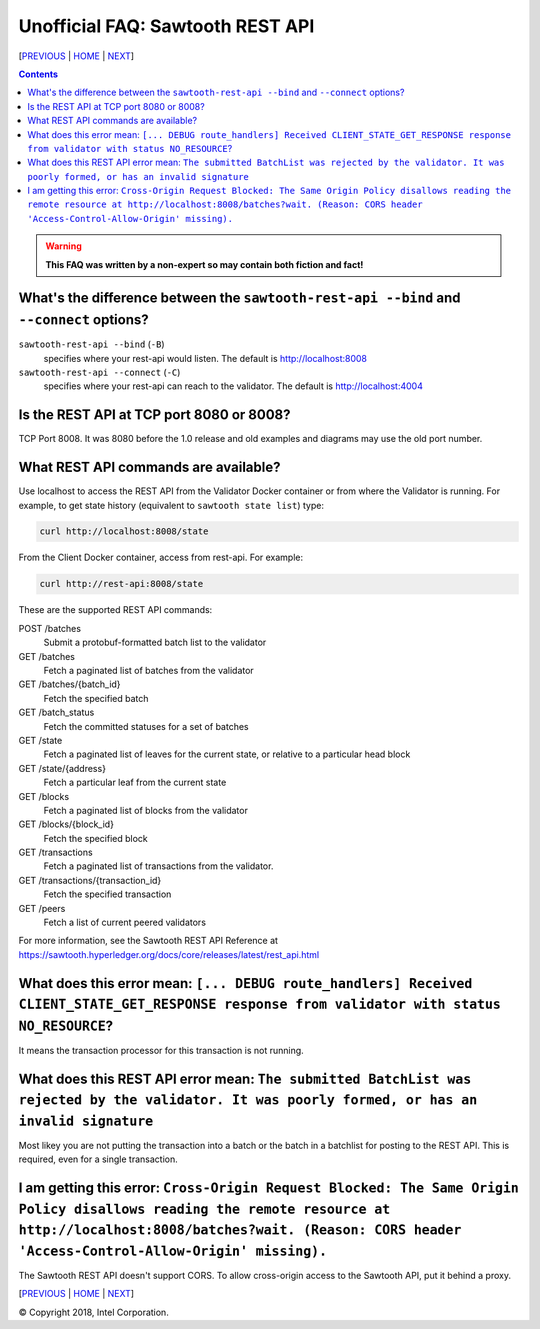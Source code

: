 Unofficial FAQ: Sawtooth REST API
==================
[PREVIOUS_ | HOME_ | NEXT_]

.. contents::

.. Warning::
   **This FAQ was written by a non-expert so may contain both fiction and fact!**

What's the difference between the ``sawtooth-rest-api --bind`` and ``--connect`` options?
-------------------
``sawtooth-rest-api --bind`` (``-B``)
    specifies where your rest-api would listen. The default is http://localhost:8008
``sawtooth-rest-api --connect`` (``-C``)
    specifies where your rest-api can reach to the validator. The default is http://localhost:4004

Is the REST API at TCP port 8080 or 8008?
-------------------
TCP Port 8008. It was 8080 before the 1.0 release and old examples and diagrams may use the old port number.

What REST API commands are available?
-------------------
Use localhost to access the REST API from the Validator Docker container or from where the Validator is running.
For example, to get state history (equivalent to ``sawtooth state list``) type:

.. code:: sh

    curl http://localhost:8008/state
From the Client Docker container, access from rest-api.  For example:

.. code:: sh

    curl http://rest-api:8008/state

These are the supported REST API commands:

POST /batches
    Submit a protobuf-formatted batch list to the validator
GET /batches
    Fetch a paginated list of batches from the validator
GET /batches/{batch_id}
    Fetch the specified batch
GET /batch_status
    Fetch the committed statuses for a set of batches
GET /state
    Fetch a paginated list of leaves for the current state, or relative to a particular head block
GET /state/{address}
    Fetch a particular leaf from the current state
GET /blocks
    Fetch a paginated list of blocks from the validator
GET /blocks/{block_id}
    Fetch the specified block
GET /transactions
    Fetch a paginated list of transactions from the validator.
GET /transactions/{transaction_id}
    Fetch the specified transaction
GET /peers
    Fetch a list of current peered validators

For more information, see the Sawtooth REST API Reference at
https://sawtooth.hyperledger.org/docs/core/releases/latest/rest_api.html

What does this error mean: ``[... DEBUG route_handlers] Received CLIENT_STATE_GET_RESPONSE response from validator with status NO_RESOURCE``?
-----------------------
It means the transaction processor for this transaction is not running.

What does this REST API error mean: ``The submitted BatchList was rejected by the validator. It was poorly formed, or has an invalid signature``
--------------------------------------------
Most likey you are not putting the transaction into a batch or the batch in a batchlist for posting to the REST API.  This is required, even for a single transaction.

I am getting this error: ``Cross-Origin Request Blocked: The Same Origin Policy disallows reading the remote resource at http://localhost:8008/batches?wait. (Reason: CORS header 'Access-Control-Allow-Origin' missing).``
------------------------------------
The Sawtooth REST API doesn't support CORS.  To allow cross-origin access to the Sawtooth API, put it behind a proxy.

[PREVIOUS_ | HOME_ | NEXT_]

.. _PREVIOUS: client.rst
.. _HOME: README.rst
.. _NEXT: docker.rst

© Copyright 2018, Intel Corporation.
